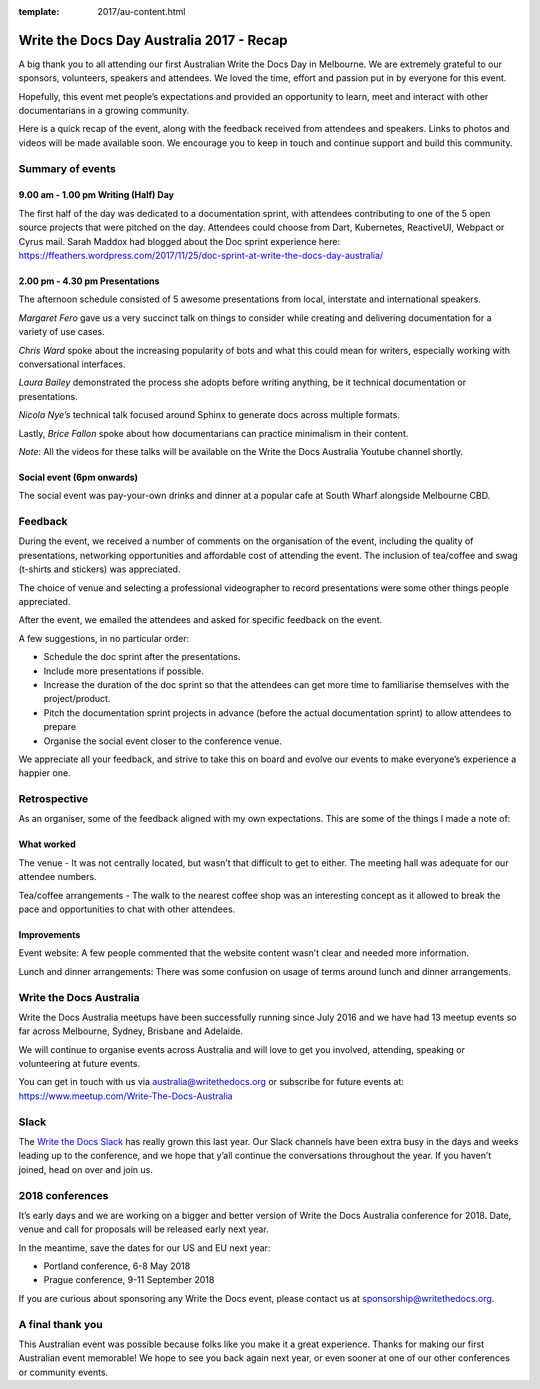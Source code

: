 :template: 2017/au-content.html

.. post:: Dec 1, 2017
   :tags: 2017, australia

Write the Docs Day Australia 2017 - Recap
=================================================

A big thank you to all attending our first Australian Write the
Docs Day in Melbourne. We are extremely grateful to our sponsors, volunteers,
speakers and attendees. We loved the time, effort and passion put in by
everyone for this event.

Hopefully, this event met people’s expectations and provided an opportunity to
learn, meet and  interact with other documentarians in a growing community.

Here is a quick recap of the event, along with the feedback received from
attendees and speakers. Links to photos and videos will be made available soon.
We encourage you to keep in touch and continue support and build this
community.

Summary of events
------------------

9.00 am - 1.00 pm Writing (Half) Day
~~~~~~~~~~~~~~~~~~~~~~~~~~~~~~~~~~~~

The first half of the day was dedicated to a documentation sprint, with
attendees contributing to one of the 5 open source projects that were pitched
on the day. Attendees could choose from Dart, Kubernetes, ReactiveUI, Webpact
or Cyrus mail.
Sarah Maddox had blogged about the Doc sprint experience here:
https://ffeathers.wordpress.com/2017/11/25/doc-sprint-at-write-the-docs-day-australia/

2.00 pm - 4.30 pm Presentations
~~~~~~~~~~~~~~~~~~~~~~~~~~~~~~~~~~~~

The afternoon schedule consisted of 5 awesome presentations from local,
interstate and international speakers.

*Margaret Fero* gave us a very succinct talk on things to consider while
creating and delivering documentation for a variety of use cases.

*Chris Ward* spoke about the increasing popularity of bots and what this
could mean for writers, especially working with conversational interfaces.

*Laura Bailey* demonstrated the process she adopts before writing anything, be it
technical documentation or presentations.

*Nicola Nye’s* technical talk focused around Sphinx to generate docs across
multiple formats.

Lastly, *Brice Fallon* spoke about how documentarians can practice minimalism
in their content.

*Note*: All the videos for these talks will be available on the Write the Docs
Australia Youtube channel shortly.

Social event (6pm onwards)
~~~~~~~~~~~~~~~~~~~~~~~~~~

The social event was pay-your-own drinks and dinner at a popular cafe at
South Wharf alongside Melbourne CBD.

Feedback
--------

During the event, we received a number of comments on the organisation of the
event, including the quality of presentations, networking opportunities and
affordable cost of attending the event. The inclusion of tea/coffee and swag
(t-shirts and stickers) was appreciated.

The choice of venue and selecting a professional videographer to record
presentations were some other things people appreciated.

After the event, we emailed the attendees and asked for specific feedback on
the event.

A few suggestions, in no particular order:

* Schedule the doc sprint after the presentations.
* Include more presentations if possible.
* Increase the duration of the doc sprint so that the attendees can get more time to familiarise themselves with the project/product.
* Pitch the documentation sprint projects in advance (before the actual documentation sprint) to allow attendees to prepare
* Organise the social event closer to the conference venue.

We appreciate all your feedback, and strive to take this on board and evolve
our events to make everyone’s experience a happier one.

Retrospective
-------------

As an organiser, some of the feedback aligned with my own expectations.
This are some of the things I made a note of:

What worked
~~~~~~~~~~~

The venue - It was not centrally located, but wasn’t that difficult to get to
either. The meeting hall was adequate for our attendee numbers.

Tea/coffee arrangements - The walk to the nearest coffee shop was an
interesting concept as it allowed to break the pace and opportunities to
chat with other attendees.

Improvements
~~~~~~~~~~~~

Event website: A few people commented that the website content wasn’t
clear and needed more information.

Lunch and dinner arrangements: There was some confusion on usage of terms around lunch and dinner arrangements.

Write the Docs Australia
------------------------

Write the Docs Australia meetups have been successfully running since July
2016 and we have had 13 meetup events so far across Melbourne, Sydney, Brisbane
and Adelaide.

We will continue to organise events across Australia and will
love to get you involved, attending, speaking or volunteering at future events.

You can get in touch with us via australia@writethedocs.org or subscribe for
future events at: https://www.meetup.com/Write-The-Docs-Australia

Slack
-----

The `Write the Docs Slack <http://writethedocs.org/slack/>`_ has really grown this last year.
Our Slack channels have been extra busy in the days and weeks leading up to the conference,
and we hope that y’all continue the conversations throughout the year.
If you haven’t joined, head on over and join us.

2018 conferences
----------------

It’s early days and we are working on a bigger and better version of Write
the Docs Australia conference for 2018. Date, venue and call for proposals
will be released early next year.

In the meantime, save the dates for our US and EU next year:

* Portland conference, 6-8 May 2018
* Prague conference, 9-11 September 2018

If you are curious about sponsoring any Write the Docs event,
please contact us at sponsorship@writethedocs.org.

A final thank you
-----------------

This Australian event was possible because folks like you make it a great
experience. Thanks for making our first Australian event memorable!
We hope to see you back again next year, or even sooner at one of our other
conferences or community events.
